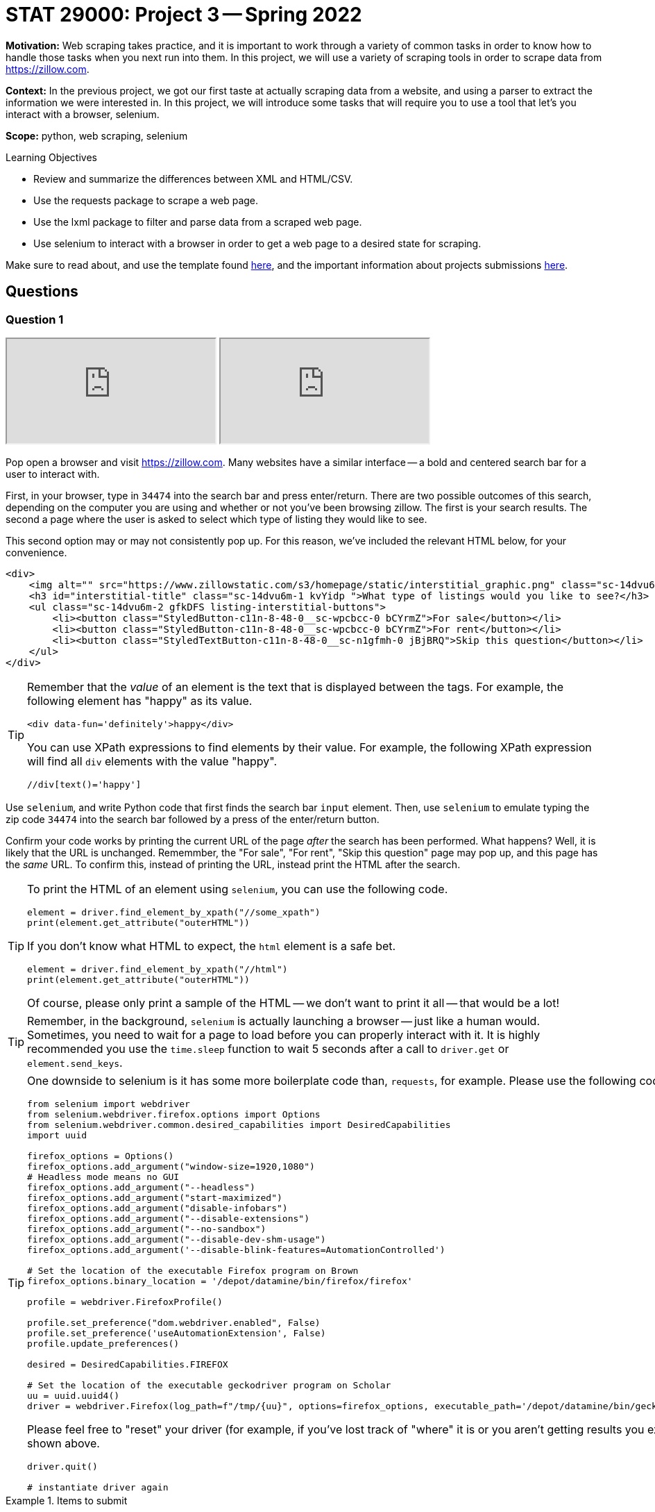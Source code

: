= STAT 29000: Project 3 -- Spring 2022

**Motivation:** Web scraping takes practice, and it is important to work through a variety of common tasks in order to know how to handle those tasks when you next run into them. In this project, we will use a variety of scraping tools in order to scrape data from https://zillow.com.

**Context:** In the previous project, we got our first taste at actually scraping data from a website, and using a parser to extract the information we were interested in. In this project, we will introduce some tasks that will require you to use a tool that let's you interact with a browser, selenium. 

**Scope:** python, web scraping, selenium

.Learning Objectives
****
- Review and summarize the differences between XML and HTML/CSV.
- Use the requests package to scrape a web page.
- Use the lxml package to filter and parse data from a scraped web page.
- Use selenium to interact with a browser in order to get a web page to a desired state for scraping. 
****

Make sure to read about, and use the template found xref:templates.adoc[here], and the important information about projects submissions xref:submissions.adoc[here].

== Questions

=== Question 1

++++
<iframe class="video" src="https://cdnapisec.kaltura.com/html5/html5lib/v2.79.1/mwEmbedFrame.php/p/983291/uiconf_id/29134031/entry_id/1_l0sopr1e?wid=_983291"></iframe>
++++

++++
<iframe class="video" src="https://cdnapisec.kaltura.com/html5/html5lib/v2.79.1/mwEmbedFrame.php/p/983291/uiconf_id/29134031/entry_id/1_1up453k0?wid=_983291"></iframe>
++++

Pop open a browser and visit https://zillow.com. Many websites have a similar interface -- a bold and centered search bar for a user to interact with. 

First, in your browser, type in `34474` into the search bar and press enter/return. There are two possible outcomes of this search, depending on the computer you are using and whether or not you've been browsing zillow. The first is your search results. The second a page where the user is asked to select which type of listing they would like to see.

This second option may or may not consistently pop up. For this reason, we've included the relevant HTML below, for your convenience.

[source,html]
----
<div>
    <img alt="" src="https://www.zillowstatic.com/s3/homepage/static/interstitial_graphic.png" class="sc-14dvu6m-0 iYqEdo " width="262px" height="100px">
    <h3 id="interstitial-title" class="sc-14dvu6m-1 kvYidp ">What type of listings would you like to see?</h3>
    <ul class="sc-14dvu6m-2 gfkDFS listing-interstitial-buttons">
        <li><button class="StyledButton-c11n-8-48-0__sc-wpcbcc-0 bCYrmZ">For sale</button></li>
        <li><button class="StyledButton-c11n-8-48-0__sc-wpcbcc-0 bCYrmZ">For rent</button></li>
        <li><button class="StyledTextButton-c11n-8-48-0__sc-n1gfmh-0 jBjBRQ">Skip this question</button></li>
    </ul>
</div>
----

[TIP]
====
Remember that the _value_ of an element is the text that is displayed between the tags. For example, the following element has "happy" as its value.

[source,html]
----
<div data-fun='definitely'>happy</div>
----

You can use XPath expressions to find elements by their value. For example, the following XPath expression will find all `div` elements with the value "happy".

----
//div[text()='happy']
----
====

Use `selenium`, and write Python code that first finds the search bar `input` element. Then, use `selenium` to emulate typing the zip code `34474` into the search bar followed by a press of the enter/return button. 

Confirm your code works by printing the current URL of the page _after_ the search has been performed. What happens? Well, it is likely that the URL is unchanged. Rememmber, the "For sale", "For rent", "Skip this question" page may pop up, and this page has the _same_ URL. To confirm this, instead of printing the URL, instead print the HTML after the search.

[TIP]
====
To print the HTML of an element using `selenium`, you can use the following code.

[source,python]
----
element = driver.find_element_by_xpath("//some_xpath")
print(element.get_attribute("outerHTML"))
----

If you don't know what HTML to expect, the `html` element is a safe bet.

[source,python]
----
element = driver.find_element_by_xpath("//html")
print(element.get_attribute("outerHTML"))
----

Of course, please only print a sample of the HTML -- we don't want to print it all -- that would be a lot!
====

[TIP]
====
Remember, in the background, `selenium` is actually launching a browser -- just like a human would. Sometimes, you need to wait for a page to load before you can properly interact with it. It is highly recommended you use the `time.sleep` function to wait 5 seconds after a call to `driver.get` or `element.send_keys`.
====

[TIP]
====
One downside to selenium is it has some more boilerplate code than, `requests`, for example. Please use the following code to instantiate your `selenium` driver on Brown.

[source,python]
----
from selenium import webdriver
from selenium.webdriver.firefox.options import Options
from selenium.webdriver.common.desired_capabilities import DesiredCapabilities
import uuid

firefox_options = Options()
firefox_options.add_argument("window-size=1920,1080")
# Headless mode means no GUI
firefox_options.add_argument("--headless")
firefox_options.add_argument("start-maximized")
firefox_options.add_argument("disable-infobars")
firefox_options.add_argument("--disable-extensions")
firefox_options.add_argument("--no-sandbox")
firefox_options.add_argument("--disable-dev-shm-usage")
firefox_options.add_argument('--disable-blink-features=AutomationControlled')

# Set the location of the executable Firefox program on Brown
firefox_options.binary_location = '/depot/datamine/bin/firefox/firefox'

profile = webdriver.FirefoxProfile()

profile.set_preference("dom.webdriver.enabled", False)
profile.set_preference('useAutomationExtension', False)
profile.update_preferences()

desired = DesiredCapabilities.FIREFOX

# Set the location of the executable geckodriver program on Scholar
uu = uuid.uuid4()
driver = webdriver.Firefox(log_path=f"/tmp/{uu}", options=firefox_options, executable_path='/depot/datamine/bin/geckodriver', firefox_profile=profile, desired_capabilities=desired)
----

Please feel free to "reset" your driver (for example, if you've lost track of "where" it is or you aren't getting results you expected) by running the following code, followed by the code shown above.

[source,python]
----
driver.quit()

# instantiate driver again
----
====

.Items to submit
====
- Code used to solve this problem.
- Output from running the code.
====

=== Question 2

++++
<iframe class="video" src="https://cdnapisec.kaltura.com/html5/html5lib/v2.79.1/mwEmbedFrame.php/p/983291/uiconf_id/29134031/entry_id/1_7hy08e94?wid=_983291"></iframe>
++++

Okay, let's go forward with the assumption that we will always see the "For sale", "For rent", and "Skip this question" page. We need our code to handle this situation and click the "Skip this question" button so we can get our search results!

Write Python code that uses `selenium` to find the "Skip this question" button and click it. Confirm your code works by printing the current URL of the page _after_ the button has been clicked. 

[TIP]
====
Don't forget, it may be best to put a `time.sleep(5)` after the `click()` method call -- _before_ printing the current URL.
====

Uh oh! If you did this correctly, it is likely that the URL is not quite right -- something like: `https://www.zillow.com/homes/_rb/`. By default, this URL will place the nearest city in the search bar -- this is _not_ what we wanted. On the bright side, we _did_ notice (when doing this search manually) that the URL _should_ look like: `https://www.zillow.com/homes/34474_rb/` -- we can just insert our zip code directly in the URL and that should work without any fuss, _plus_ we save some page loads and clicks. Great!

[NOTE]
====
If you are paying close attention -- you will find that this is an inconsistency between using a browser manually and using `selenium`. `selenium` isn't saving the same data (cookies and local storage) as your browser is, and therefore doesn't "remember" the zip code you are search for after that intermediate "For sale", "For rent", and "Skip this question" step. Luckily, modifying the URL works better anyways.
====

Test out (using `selenium`) that simply inserting the zip code in the URL works as intended. Finding the `title` element and printing the contents should verify quickly that it works as intended.

[source,python]
----
element = driver.find_element_by_xpath("//title")
print(element.get_attribute("outerHTML"))
----

.Items to submit
====
- Code used to solve this problem.
- Output from running the code.
====

=== Question 3

++++
<iframe class="video" src="https://cdnapisec.kaltura.com/html5/html5lib/v2.79.1/mwEmbedFrame.php/p/983291/uiconf_id/29134031/entry_id/1_j96e7siy?wid=_983291"></iframe>
++++

Okay great! Take your time to open a browser to `https://www.zillow.com/homes/34474_rb/` and use the Inspector to figure out how the web page is structured. For now, let's not worry about any of the filters. The main useful content is within the cards shown on the page. Price, number of beds, number of baths, square feet, address, etc., is all listed within each of the cards. 

What non `li` element contains the cards in their entirety? Use `selenium` and XPath expressions to extract those elements from the web page. Print the value of the `id` attributes for all of the cards. How many cards was there? (this _could_ vary depending on when the data was scraped -- that is ok) 

[TIP]
====
You can use the `id` attribute in combination with the `starts-with` XPath function to find these elements, because each `id` starts with the same 4-5 letter prefix.
====

.Items to submit
====
- Code used to solve this problem.
- Output from running the code.
====

=== Question 4

++++
<iframe class="video" src="https://cdnapisec.kaltura.com/html5/html5lib/v2.79.1/mwEmbedFrame.php/p/983291/uiconf_id/29134031/entry_id/1_qcwsjoch?wid=_983291"></iframe>
++++

++++
<iframe class="video" src="https://cdnapisec.kaltura.com/html5/html5lib/v2.79.1/mwEmbedFrame.php/p/983291/uiconf_id/29134031/entry_id/1_zy91wuvs?wid=_983291"></iframe>
++++

Write code to print the mean price of each of the cards on the page, as well as the mean square footage. Print the values.

[CAUTION]
====
Uh oh! Once again, something is not working right. If you were to dig in, you'd find that only about 10 or so cards contain their data. This is because the cards are lazy-loaded. What this means is that you must _scroll_ in order for the rest of the info to show up. You can verify this if you scroll super fast. You'll notice even if the page was loaded for 10 seconds, that content at the bottom will take a second to load after scrolling fast.

To fix this problem -- we need to scroll! Try the following code. Of course, fill in the `find_element_by_xpath` method call with the correct XPath expression (for both calls). You'll notice that _before_ we scroll the 10th element will not contain the data we are looking for, but _after_ our scrolling it will! Super cool!

[source,python]
----
from selenium.common.exceptions import StaleElementReferenceException

cards = driver.find_elements_by_xpath("...")
print(cards[30].get_attribute("outerHTML"))

# Let's load every 2 cards or so at a time
for idx, card in enumerate(cards):
    if idx % 2 == 0:
        try:
            driver.execute_script('arguments[0].scrollIntoView();', card)
            time.sleep(2)

        except StaleElementReferenceException:
            # every once in a while we will get a StaleElementReferenceException
            # because we are trying to access or scroll to an element that has changed.
            # this probably means we can skip it because the data has already loaded.
            continue
        
cards = driver.find_elements_by_xpath("...")
print(cards[30].get_attribute("outerHTML"))
----
====

[TIP]
====
Your project writer is mean. Of course not every card contains a house -- some of it is land. Unfortunately, land doesn't have a square footage on the website! Do something similar to the following to skip over those annoying plots of land. (and don't forget to fill in the xpaths)

[source,python]
----
from selenium.common.exceptions import NoSuchElementException
import sys
import re

prices = []
sq_ftgs = []
for ct, card in enumerate(cards):
    try:
        sqft = card.find_element_by_xpath("...").text
        sqft = re.sub('[^0-9.]', '', sqft)
        
        # if there isn't any sq footage skip the card entirely
        if sqft == '':
            continue
            
        price = card.find_element_by_xpath("...").text
        price = re.sub('[^0-9.]', '', price)
        
        # if there isn't any price skip the card entirely
        if price == '':
            continue
            
        sq_ftgs.append(float(sqft))
        prices.append(float(price))

    except NoSuchElementException:
        # verify that it is a plot of land, if not, panic
        is_lot = 'land' in card.find_element_by_xpath(".//ul[@class='list-card-details']/li[2]").text.lower()
        if not is_lot:
            print("NOT LAND")
            print(card.find_element_by_xpath(".//ul[@class='list-card-details']/li[2]").text)
            sys.exit(0)
        else:
            continue 
    
print(sum(prices)/len(prices))
print(sum(sq_ftgs)/len(sq_ftgs))
----
====

.Items to submit
====
- Code used to solve this problem.
- Output from running the code.
====

=== Question 5

++++
<iframe class="video" src="https://cdnapisec.kaltura.com/html5/html5lib/v2.79.1/mwEmbedFrame.php/p/983291/uiconf_id/29134031/entry_id/1_ri0ey0oy?wid=_983291"></iframe>
++++

Update your code from question (4) to first filter the homes by the number of bedrooms and bathrooms. Let's look at some bigger homes. Filter to get houses with 4+ bedrooms and 3+ bathrooms. Recalculate the mean price and square footage for said houses. Print the values.

[TIP]
====
To apply said filters, you will need to emulate 3 clicks. One to activate the menu of filters, another to select the number of bedrooms, and another to select the number of bathrooms. You should be able to use a combination of element type (div/button/span/etc.) and attributes to accomplish this. 
====

.Items to submit
====
- Code used to solve this problem.
- Output from running the code.
====

=== Question 6 (optional, 0 pts)

Package your code up into a function that let's you choose the zip code, number of bedrooms, and number of bathrooms. Experiment with the function for different combinations and print your results. If you really want to have some fun create an interesting graphic to show your results.

[WARNING]
====
_Please_ make sure to double check that your submission is complete, and contains all of your code and output before submitting. If you are on a spotty internet connect    ion, it is recommended to download your submission after submitting it to make sure what you _think_ you submitted, was what you _actually_ submitted.
                                                                                                                             
In addition, please review our xref:book:projects:submissions.adoc[submission guidelines] before submitting your project.
====
